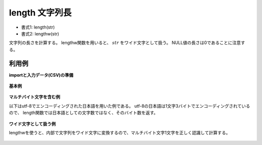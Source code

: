 length 文字列長
----------------------

* 書式1: length(str) 
* 書式2: lengthw(str) 


文字列の長さを計算する。
lengthw関数を用いると、 :math:`str` をワイド文字として扱う。
NULL値の長さは0であることに注意する。


利用例
''''''''''''

**importと入力データ(CSV)の準備**

  .. code-block:: python
    :linenos:

    import nysol.mcmd as nm

    with open('dat1.csv','w') as f:
      f.write(
    '''id,str
    1,abc
    2,3.1415
    3,
    4,hello world!
    ''')

    with open('dat2.csv','w') as f:
      f.write(
    '''id,str
    1,こんにちは
    2,大阪
    ''')


**基本例**


  .. code-block:: python
    :linenos:

    nm.mcal(c='length($s{str})', a='rsl', i="dat1.csv", o="rsl1.csv").run()
    ### rsl1.csv の内容
    # id,str,rsl
    # 1,abc,3
    # 2,3.1415,6
    # 3,,0
    # 4,hello world!,12


**マルチバイト文字を含む例**

以下はutf-8でエンコーディングされた日本語を用いた例である。
utf-8の日本語は1文字3バイトでエンコーディングされているので、
length関数では日本語としての文字数ではなく、そのバイト数を返す。

  .. code-block:: python
    :linenos:

    nm.mcal(c='length($s{str})', a='rsl', i="dat2.csv", o="rsl2.csv").run()
    ### rsl2.csv の内容
    # id,str,rsl
    # 1,こんにちは,15
    # 2,大阪,6


**ワイド文字として扱う例**

lengthwを使うと、内部で文字列をワイド文字に変換するので、マルチバイト文字1文字を正しく認識して計算する。

  .. code-block:: python
    :linenos:

    nm.mcal(c='lengthw($s{str})', a='rsl', i="dat2.csv", o="rsl3.csv").run()
    ### rsl3.csv の内容
    # id,str,rsl
    # 1,こんにちは,5
    # 2,大阪,2


